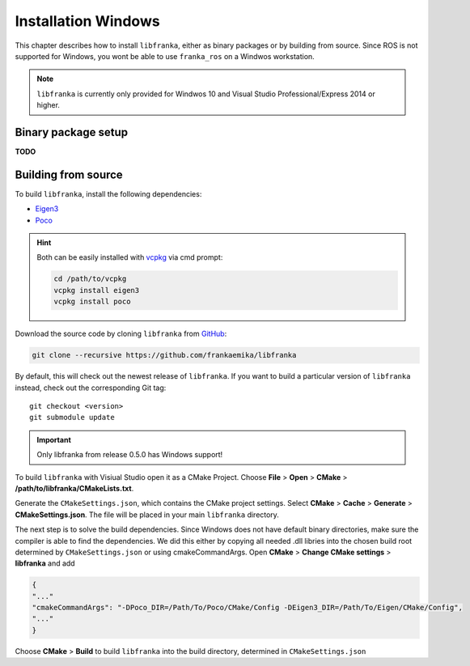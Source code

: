 ﻿Installation Windows
====================

This chapter describes how to install ``libfranka``, either
as binary packages or by building from source. Since ROS is not supported for Windows, you 
wont be able to use ``franka_ros`` on a Windwos workstation.

.. note::

 ``libfranka`` is currently only provided for Windwos 10 and Visual Studio Professional/Express 2014 or higher.

Binary package setup
--------------------

**TODO**


Building from source
--------------------

To build ``libfranka``, install the following dependencies:

* `Eigen3 <http://eigen.tuxfamily.org/index.php?title=Main_Page>`__

* `Poco <https://pocoproject.org/>`__ 

.. hint::

 Both can be easily installed with `vcpkg <https://docs.microsoft.com/en-us/cpp/vcpkg?view=vs-2017>`__ via cmd prompt:

 .. code-block:: shell

        cd /path/to/vcpkg
        vcpkg install eigen3
        vcpkg install poco

Download the source code by cloning ``libfranka`` from `GitHub <https://github.com/frankaemika/libfranka>`__:

.. code-block:: shell

 git clone --recursive https://github.com/frankaemika/libfranka

By default, this will check out the newest release of ``libfranka``. If you want to build a particular version of
``libfranka`` instead, check out the corresponding Git tag::

 git checkout <version>
 git submodule update

.. important::
 Only libfranka from release 0.5.0 has Windows support! 

To build ``libfranka`` with Visiual Studio open it as a CMake Project.
Choose **File** > **Open** > **CMake** > **/path/to/libfranka/CMakeLists.txt**.

Generate the ``CMakeSettings.json``, which contains the CMake project settings.
Select **CMake** > **Cache** > **Generate** > **CMakeSettings.json**. The file will be placed in your
main ``libfranka`` directory.

The next step is to solve the build dependencies. Since Windows does not have default binary directories, make sure the compiler is able to find the dependencies.
We did this either by copying all needed .dll libries into the chosen build root determined by ``CMakeSettings.json`` or using cmakeCommandArgs.
Open **CMake** > **Change CMake settings** > **libfranka** and add

.. code-block:: json

 {
 "..."
 "cmakeCommandArgs": "-DPoco_DIR=/Path/To/Poco/CMake/Config -DEigen3_DIR=/Path/To/Eigen/CMake/Config",
 "..."
 }

Choose **CMake** > **Build** to build ``libfranka`` into the build directory, determined in ``CMakeSettings.json``